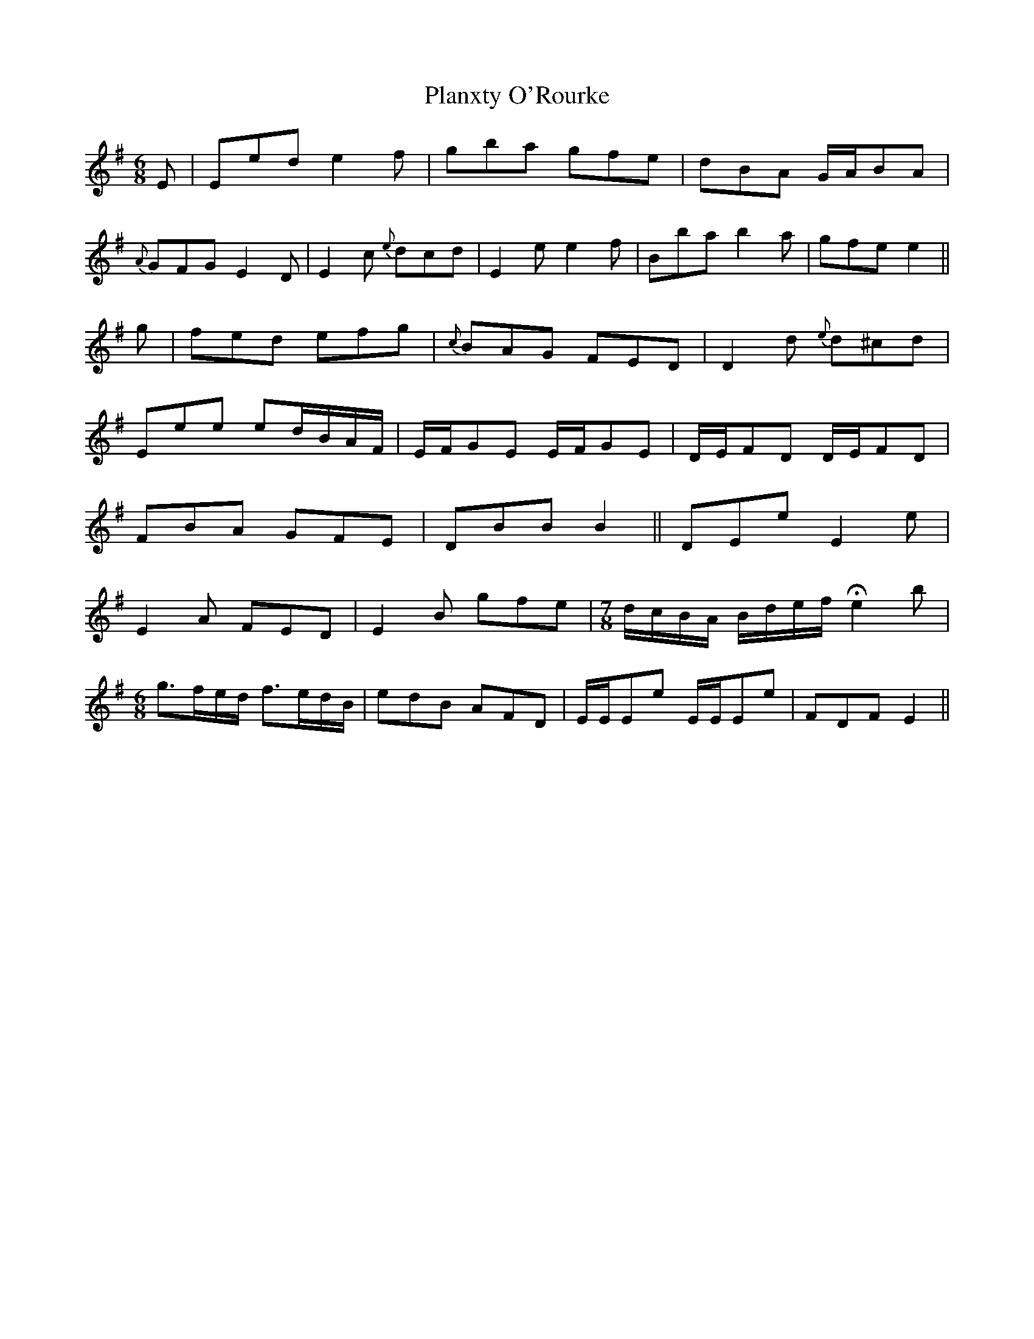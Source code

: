X: 3
T: Planxty O'Rourke
Z: Weejie
S: https://thesession.org/tunes/13708#setting24426
R: jig
M: 6/8
L: 1/8
K: Emin
E|Eed e2 f|gba gfe|dBA G/A/BA|
{A}GFG E2 D|E2 c {e}dcd|E2 e e2 f|Bba b2 a|gfe e2||
g|fed efg|{c}BAG FED|D2 d {e}d^cd|
Eee ed/B/A/F/|E/F/GE E/F/GE |D/E/FD D/E/FD|
FBA GFE|DBB B2||DEe E2e |
E2A FED|E2B gfe|\
M:7/8
d/c/B/A/ B/d/e/f/ He2 b|
M:6/8
g>fe/d/ f>ed/B/|edB AFD|E/E/Ee E/E/Ee|FDF E2||
